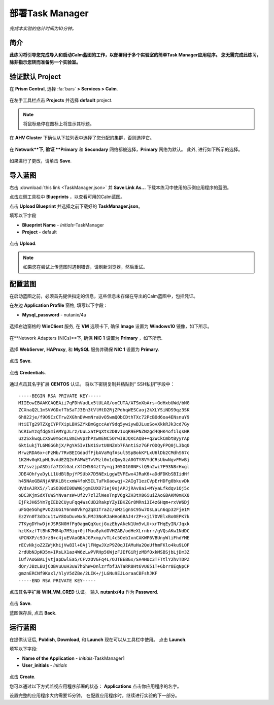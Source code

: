 .. _taskman:

----------------------
部署Task Manager
----------------------

*完成本实验的估计时间为10分钟。*

简介
++++++++

**此练习将引导您完成导入和启动Calm蓝图的工作，以部署用于多个实验室的简单Task Manager应用程序。 您无需完成此练习，除非指示您转而准备另一个实验室。**

验证默认 Project
+++++++++++++++++++++++++++++

在 **Prism Central**, 选择 :fa:`bars` **> Services > Calm**.

.. figure:: images/0.png

在左手工具栏点击 |projects| **Projects** 并选择 **default** project.

.. note::

  将鼠标悬停在图标上将显示其标题。

在 **AHV Cluster** 下确认从下拉列表中选择了您分配的集群，否则选择它。

.. figure:: images/1.png

在 **Network**下, 验证 **Primary** 和 **Secondary** 网络都被选择，**Primary** 网络为默认。 此外, 进行如下所示的选择。

.. figure:: images/2.png

如果进行了更改，请单击 **Save**.

导入蓝图
+++++++++++++++++++++++

右击 :download:`this link <TaskManager.json>` 并 **Save Link As...** 下载本练习中使用的示例应用程序的蓝图。

点击左侧工具栏中 |blueprints| **Blueprints** ，以查看可用的Calm蓝图。

点击 **Upload Blueprint** 并选择之前下载好的 **TaskManager.json**。

填写以下字段

- **Blueprint Name** - *Initials*-TaskManager
- **Project** - default

.. figure:: images/3.png

点击 **Upload**.

.. note::

  如果您在尝试上传蓝图时遇到错误，请刷新浏览器，然后重试。

配置蓝图
+++++++++++++++++++++++++

在启动蓝图之前，必须首先提供指定的信息，这些信息未存储在导出的Calm蓝图中，包括凭证。

在左边 **Application Profile** 窗格, 填写以下字段：

- **Mysql_password** - nutanix/4u

.. figure:: images/4.png

选择右边窗格的 **WinClient** 服务, 在 **VM** 选项卡下, 确保 **Image** 设置为 **Windows10** 镜像，如下所示。

.. figure:: images/4b.png

在**Network Adapters (NICs)**下, 确保 **NIC 1** 设置为 **Primary** ，如下所示.

.. figure:: images/4c.png

选择 **WebServer**, **HAProxy**, 和 **MySQL** 服务并确保 **NIC 1** 设置为 **Primary**.

.. figure:: images/4d.png

点击 **Save**.

.. figure:: images/5.png

点击 **Credentials**.

.. figure:: images/6.png

通过点击其名字扩展 **CENTOS** 认证。 将以下密钥复制并粘贴到“ SSH私钥”字段中：

::

  -----BEGIN RSA PRIVATE KEY-----
  MIIEowIBAAKCAQEAii7qFDhVadLx5lULAG/ooCUTA/ATSmXbArs+GdHxbUWd/bNG
  ZCXnaQ2L1mSVVGDxfTbSaTJ3En3tVlMtD2RjZPdhqWESCaoj2kXLYSiNDS9qz3SK
  6h822je/f9O9CzCTrw2XGhnDVwmNraUvO5wmQObCDthTXc72PcBOd6oa4ENsnuY9
  HtiETg29TZXgCYPFXipLBHSZYkBmGgccAeY9dq5ywiywBJLuoSovXkkRJk3cd7Gy
  hCRIwYzqfdgSmiAMYgJLrz/UuLxatPqXts2D8v1xqR9EPNZNzgd4QHK4of1lqsNR
  uz2SxkwqLcXSw0mGcAL8mIwVpzhPzwmENC5OrwIBJQKCAQB++q2WCkCmbtByyrAp
  6ktiukjTL6MGGGhjX/PgYA5IvINX1SvtU0NZnb7FAntiSz7GFrODQyFPQ0jL3bq0
  MrwzRDA6x+cPzMb/7RvBEIGdadfFjbAVaMqfAsul5SpBokKFLxU6lDb2CMdhS67c
  1K2Hv0qKLpHL0vAdEZQ2nFAMWETvVMzl0o1dQmyGzA0GTY8VYdCRsUbwNgvFMvBj
  8T/svzjpASDifa7IXlGaLrXfCH584zt7y+qjJ05O1G0NFslQ9n2wi7F93N8rHxgl
  JDE4OhfyaDyLL1UdBlBpjYPSUbX7D5NExLggWEVFEwx4JRaK6+aDdFDKbSBIidHf
  h45NAoGBANjANRKLBtcxmW4foK5ILTuFkOaowqj+2AIgT1ezCVpErHDFg0bkuvDk
  QVdsAJRX5//luSO30dI0OWWGjgmIUXD7iej0sjAPJjRAv8ai+MYyaLfkdqv1Oj5c
  oDC3KjmSdXTuWSYNvarsW+Uf2v7zlZlWesTnpV6gkZH3tX86iuiZAoGBAKM0mKX0
  EjFkJH65Ym7gIED2CUyuFqq4WsCUD2RakpYZyIBKZGr8MRni3I4z6Hqm+rxVW6Dj
  uFGQe5GhgPvO23UG1Y6nm0VkYgZq81TraZc/oMzignSC95w7OsLaLn6qp32Fje1M
  Ez2Yn0T3dDcu1twY8OoDuvWx5LFMJ3NoRJaHAoGBAJ4rZP+xj17DVElxBo0EPK7k
  7TKygDYhwDjnJSRSN0HfFg0agmQqXucjGuzEbyAkeN1Um9vLU+xrTHqEyIN/Jqxk
  hztKxzfTtBhK7M84p7M5iq+0jfMau8ykdOVHZAB/odHeXLrnbrr/gVQsAKw1NdDC
  kPCNXP/c9JrzB+c4juEVAoGBAJGPxmp/vTL4c5OebIxnCAKWP6VBUnyWliFhdYME
  rECvNkjoZ2ZWjKhijVw8Il+OAjlFNgwJXzP9Z0qJIAMuHa2QeUfhmFKlo4ku9LOF
  2rdUbNJpKD5m+IRsLX1az4W6zLwPVRHp56WjzFJEfGiRjzMBfOxkMSBSjbLjDm3Z
  iUf7AoGBALjvtjapDwlEa5/CFvzOVGFq4L/OJTBEBGx/SA4HUc3TFTtlY2hvTDPZ
  dQr/JBzLBUjCOBVuUuH3uW7hGhW+DnlzrfbfJATaRR8Ht6VU651T+Gbrr8EqNpCP
  gmznERCNf9Kaxl/hlyV5dZBe/2LIK+/jLGNu9EJLoraaCBFshJKF
  -----END RSA PRIVATE KEY-----

点击其名字扩展 **WIN_VM_CRED** 认证。 输入 **nutanix/4u** 作为 **Password**.

.. figure:: images/7.png

点击 **Save**.

蓝图保存后, 点击 **Back**.

.. figure:: images/8.png

运行蓝图
+++++++++++++++

在提供认证后, **Publish**, **Download**, 和 **Launch** 现在可以从工具栏中使用。 点击 **Launch**.

填写以下字段:

- **Name of the Application** - *Initials*-TaskManager1
- **User_initials** - *Initials*

.. figure:: images/9.png

点击 **Create**.

您可以通过以下方式监视应用程序部署的状态： |applications| **Applications** 点击你应用程序的名字。

设置完整的应用程序大约需要15分钟。 在配置应用程序时，继续进行实验的下一部分。

.. |projects| image:: images/projects.png
.. |blueprints| image:: images/blueprints.png
.. |applications| image:: images/applications.png
